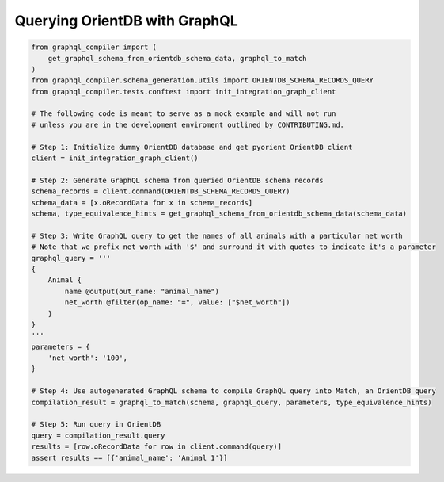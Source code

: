 Querying OrientDB with GraphQL
==============================

.. code-block:: python3

    from graphql_compiler import (
        get_graphql_schema_from_orientdb_schema_data, graphql_to_match
    )
    from graphql_compiler.schema_generation.utils import ORIENTDB_SCHEMA_RECORDS_QUERY
    from graphql_compiler.tests.conftest import init_integration_graph_client

    # The following code is meant to serve as a mock example and will not run
    # unless you are in the development enviroment outlined by CONTRIBUTING.md.

    # Step 1: Initialize dummy OrientDB database and get pyorient OrientDB client
    client = init_integration_graph_client()

    # Step 2: Generate GraphQL schema from queried OrientDB schema records
    schema_records = client.command(ORIENTDB_SCHEMA_RECORDS_QUERY)
    schema_data = [x.oRecordData for x in schema_records]
    schema, type_equivalence_hints = get_graphql_schema_from_orientdb_schema_data(schema_data)

    # Step 3: Write GraphQL query to get the names of all animals with a particular net worth
    # Note that we prefix net_worth with '$' and surround it with quotes to indicate it's a parameter
    graphql_query = '''
    {
        Animal {
            name @output(out_name: "animal_name")
            net_worth @filter(op_name: "=", value: ["$net_worth"])
        }
    }
    '''
    parameters = {
        'net_worth': '100',
    }

    # Step 4: Use autogenerated GraphQL schema to compile GraphQL query into Match, an OrientDB query
    compilation_result = graphql_to_match(schema, graphql_query, parameters, type_equivalence_hints)

    # Step 5: Run query in OrientDB
    query = compilation_result.query
    results = [row.oRecordData for row in client.command(query)]
    assert results == [{'animal_name': 'Animal 1'}]

